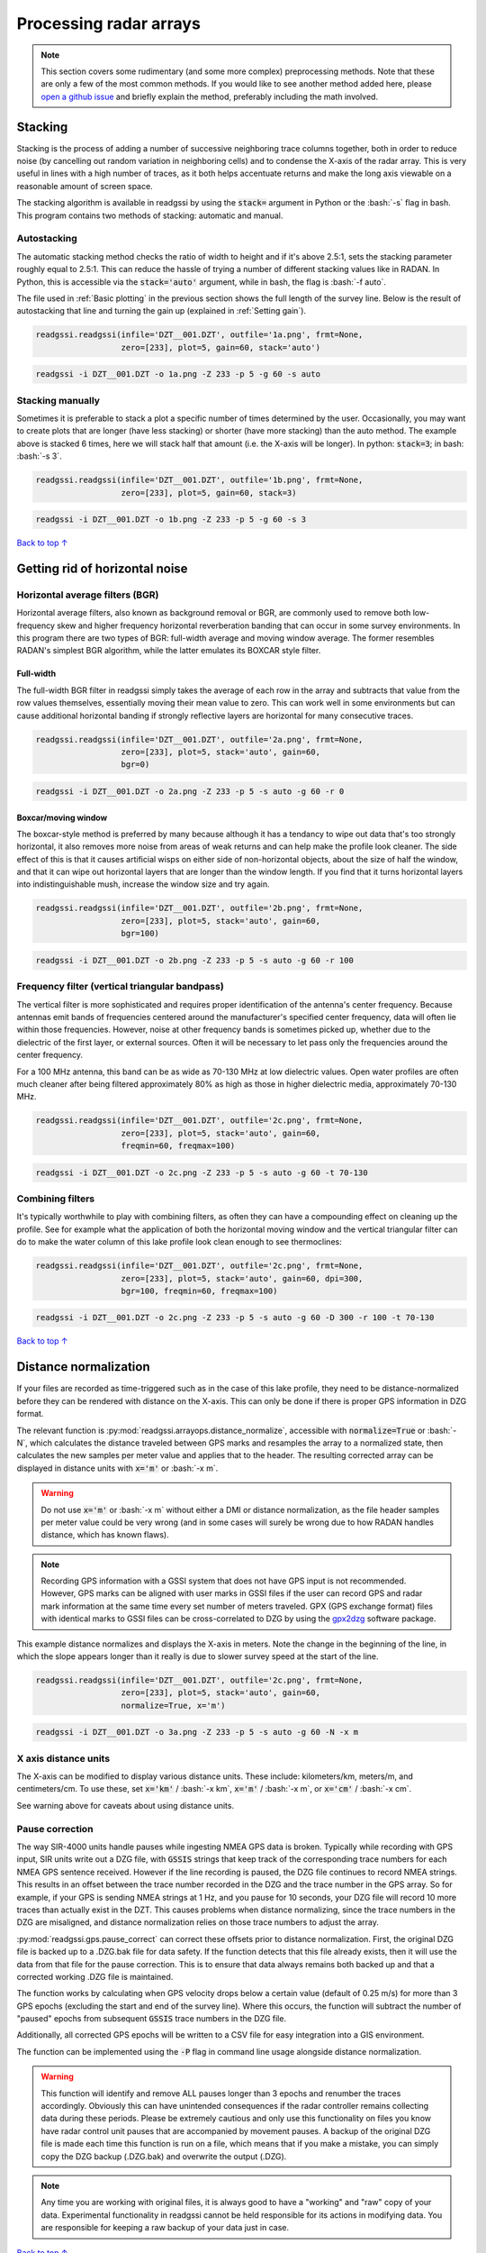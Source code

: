 Processing radar arrays
#####################################

.. role:: bash(code)
   :language: bash

.. note:: This section covers some rudimentary (and some more complex) preprocessing methods. Note that these are only a few of the most common methods. If you would like to see another method added here, please `open a github issue <https://github.com/iannesbitt/readgssi/issues/new>`_ and briefly explain the method, preferably including the math involved.

===========================
Stacking
===========================

Stacking is the process of adding a number of successive neighboring trace columns together, both in order to reduce noise (by cancelling out random variation in neighboring cells) and to condense the X-axis of the radar array. This is very useful in lines with a high number of traces, as it both helps accentuate returns and make the long axis viewable on a reasonable amount of screen space.

The stacking algorithm is available in readgssi by using the :code:`stack=` argument in Python or the :bash:`-s` flag in bash. This program contains two methods of stacking: automatic and manual.

Autostacking
-------------------

The automatic stacking method checks the ratio of width to height and if it's above 2.5:1, sets the stacking parameter roughly equal to 2.5:1. This can reduce the hassle of trying a number of different stacking values like in RADAN. In Python, this is accessible via the :code:`stack='auto'` argument, while in bash, the flag is :bash:`-f auto`.

The file used in :ref:`Basic plotting` in the previous section shows the full length of the survey line. Below is the result of autostacking that line and turning the gain up (explained in :ref:`Setting gain`).

.. code-block:: python

    readgssi.readgssi(infile='DZT__001.DZT', outfile='1a.png', frmt=None,
                      zero=[233], plot=5, gain=60, stack='auto')

.. code-block:: bash

    readgssi -i DZT__001.DZT -o 1a.png -Z 233 -p 5 -g 60 -s auto

.. image:: _static/1a.png
    :width: 100%
    :alt: Autostacking (6 times)


Stacking manually
--------------------------------------------------

Sometimes it is preferable to stack a plot a specific number of times determined by the user. Occasionally, you may want to create plots that are longer (have less stacking) or shorter (have more stacking) than the auto method. The example above is stacked 6 times, here we will stack half that amount (i.e. the X-axis will be longer). In python: :code:`stack=3`; in bash: :bash:`-s 3`.

.. code-block:: python

    readgssi.readgssi(infile='DZT__001.DZT', outfile='1b.png', frmt=None,
                      zero=[233], plot=5, gain=60, stack=3)

.. code-block:: bash

    readgssi -i DZT__001.DZT -o 1b.png -Z 233 -p 5 -g 60 -s 3

.. image:: _static/1b.png
    :width: 100%
    :alt: Manually stacking 3 times

`Back to top ↑ <#top>`_

=================================
Getting rid of horizontal noise
=================================

Horizontal average filters (BGR)
----------------------------------

Horizontal average filters, also known as background removal or BGR, are commonly used to remove both low-frequency skew and higher frequency horizontal reverberation banding that can occur in some survey environments. In this program there are two types of BGR: full-width average and moving window average. The former resembles RADAN's simplest BGR algorithm, while the latter emulates its BOXCAR style filter.

Full-width
^^^^^^^^^^^^^^^^^^^^^^^^^^^^^^^^^^^^

The full-width BGR filter in readgssi simply takes the average of each row in the array and subtracts that value from the row values themselves, essentially moving their mean value to zero. This can work well in some environments but can cause additional horizontal banding if strongly reflective layers are horizontal for many consecutive traces.

.. code-block:: python

    readgssi.readgssi(infile='DZT__001.DZT', outfile='2a.png', frmt=None,
                      zero=[233], plot=5, stack='auto', gain=60,
                      bgr=0)


.. code-block:: bash

    readgssi -i DZT__001.DZT -o 2a.png -Z 233 -p 5 -s auto -g 60 -r 0

.. image:: _static/2a.png
    :width: 100%
    :alt: Full-width BGR

Boxcar/moving window
^^^^^^^^^^^^^^^^^^^^^^^^^^^^^^^^^^^^

The boxcar-style method is preferred by many because although it has a tendancy to wipe out data that's too strongly horizontal, it also removes more noise from areas of weak returns and can help make the profile look cleaner. The side effect of this is that it causes artificial wisps on either side of non-horizontal objects, about the size of half the window, and that it can wipe out horizontal layers that are longer than the window length. If you find that it turns horizontal layers into indistinguishable mush, increase the window size and try again.

.. code-block:: python

    readgssi.readgssi(infile='DZT__001.DZT', outfile='2b.png', frmt=None,
                      zero=[233], plot=5, stack='auto', gain=60,
                      bgr=100)

.. code-block:: bash

    readgssi -i DZT__001.DZT -o 2b.png -Z 233 -p 5 -s auto -g 60 -r 100

.. image:: _static/2b.png
    :width: 100%
    :alt: Boxcar/moving window BGR

Frequency filter (vertical triangular bandpass)
-------------------------------------------------

The vertical filter is more sophisticated and requires proper identification of the antenna's center frequency. Because antennas emit bands of frequencies centered around the manufacturer's specified center frequency, data will often lie within those frequencies. However, noise at other frequency bands is sometimes picked up, whether due to the dielectric of the first layer, or external sources. Often it will be necessary to let pass only the frequencies around the center frequency. 

For a 100 MHz antenna, this band can be as wide as 70-130 MHz at low dielectric values. Open water profiles are often much cleaner after being filtered approximately 80% as high as those in higher dielectric media, approximately 70-130 MHz.

.. code-block:: python

    readgssi.readgssi(infile='DZT__001.DZT', outfile='2c.png', frmt=None,
                      zero=[233], plot=5, stack='auto', gain=60,
                      freqmin=60, freqmax=100)

.. code-block:: bash

    readgssi -i DZT__001.DZT -o 2c.png -Z 233 -p 5 -s auto -g 60 -t 70-130

.. image:: _static/2c.png
    :width: 100%
    :alt: Vertical triangular bandpass


Combining filters
-------------------------------

It's typically worthwhile to play with combining filters, as often they can have a compounding effect on cleaning up the profile. See for example what the application of both the horizontal moving window and the vertical triangular filter can do to make the water column of this lake profile look clean enough to see thermoclines:

.. code-block:: python

    readgssi.readgssi(infile='DZT__001.DZT', outfile='2c.png', frmt=None,
                      zero=[233], plot=5, stack='auto', gain=60, dpi=300,
                      bgr=100, freqmin=60, freqmax=100)

.. code-block:: bash

    readgssi -i DZT__001.DZT -o 2c.png -Z 233 -p 5 -s auto -g 60 -D 300 -r 100 -t 70-130

.. image:: _static/2d.png
    :width: 100%
    :alt: Both horizontal and vertical filters

`Back to top ↑ <#top>`_

===========================
Distance normalization
===========================

If your files are recorded as time-triggered such as in the case of this lake profile, they need to be distance-normalized before they can be rendered with distance on the X-axis. This can only be done if there is proper GPS information in DZG format.

The relevant function is :py:mod:`readgssi.arrayops.distance_normalize`, accessible with :code:`normalize=True` or :bash:`-N`, which calculates the distance traveled between GPS marks and resamples the array to a normalized state, then calculates the new samples per meter value and applies that to the header. The resulting corrected array can be displayed in distance units with :code:`x='m'` or :bash:`-x m`.

.. warning:: Do not use :code:`x='m'` or :bash:`-x m` without either a DMI or distance normalization, as the file header samples per meter value could be very wrong (and in some cases will surely be wrong due to how RADAN handles distance, which has known flaws).

.. note:: Recording GPS information with a GSSI system that does not have GPS input is not recommended. However, GPS marks can be aligned with user marks in GSSI files if the user can record GPS and radar mark information at the same time every set number of meters traveled. GPX (GPS exchange format) files with identical marks to GSSI files can be cross-correlated to DZG by using the `gpx2dzg <https://github.com/iannesbitt/gpx2dzg>`_ software package.

This example distance normalizes and displays the X-axis in meters. Note the change in the beginning of the line, in which the slope appears longer than it really is due to slower survey speed at the start of the line.

.. code-block:: python

    readgssi.readgssi(infile='DZT__001.DZT', outfile='2c.png', frmt=None,
                      zero=[233], plot=5, stack='auto', gain=60,
                      normalize=True, x='m')

.. code-block:: bash

    readgssi -i DZT__001.DZT -o 3a.png -Z 233 -p 5 -s auto -g 60 -N -x m

.. image:: _static/3a.png
    :width: 100%
    :alt: Vertical triangular bandpass

X axis distance units
------------------------

The X-axis can be modified to display various distance units. These include: kilometers/km, meters/m, and centimeters/cm. To use these, set :code:`x='km'` / :bash:`-x km`, :code:`x='m'` / :bash:`-x m`, or :code:`x='cm'` / :bash:`-x cm`.

See warning above for caveats about using distance units.

Pause correction
------------------------

The way SIR-4000 units handle pauses while ingesting NMEA GPS data is broken. Typically while recording with GPS input,
SIR units write out a DZG file, with :code:`GSSIS` strings that keep track of the corresponding trace numbers for each
NMEA GPS sentence received. However if the line recording is paused, the DZG file continues to record NMEA strings.
This results in an offset between the trace number recorded in the DZG and the trace number in the GPS array.
So for example, if your GPS is sending NMEA strings at 1 Hz, and you pause for 10 seconds, your DZG file will record
10 more traces than actually exist in the DZT. This causes problems when distance normalizing, since the trace numbers
in the DZG are misaligned, and distance normalization relies on those trace numbers to adjust the array.

:py:mod:`readgssi.gps.pause_correct` can correct these offsets prior to distance normalization.
First, the original DZG file is backed up to a .DZG.bak file for data safety. If the function detects that this file
already exists, then it will use the data from that file for the pause correction. This is to ensure that data always
remains both backed up and that a corrected working .DZG file is maintained.

The function works by calculating when GPS velocity drops below a certain value (default of 0.25 m/s) for more than 3
GPS epochs (excluding the start and end of the survey line). Where this occurs, the function will subtract the number
of "paused" epochs from subsequent :code:`GSSIS` trace numbers in the DZG file.

Additionally, all corrected GPS epochs will be written to a CSV file for easy integration into a GIS environment.

The function can be implemented using the :code:`-P` flag in command line usage alongside distance normalization.

.. warning:: This function will identify and remove ALL pauses longer than 3 epochs and renumber the traces accordingly.
    Obviously this can have unintended consequences if the radar controller remains collecting data during these periods.
    Please be extremely cautious and only use this functionality on files you know have radar control unit pauses that
    are accompanied by movement pauses. A backup of the original DZG file is made each time this function is run on a file,
    which means that if you make a mistake, you can simply copy the DZG backup (.DZG.bak) and overwrite the output (.DZG).

.. note:: Any time you are working with original files, it is always good to have a "working" and "raw" copy of your data.
    Experimental functionality in readgssi cannot be held responsible for its actions in modifying data.
    You are responsible for keeping a raw backup of your data just in case.


`Back to top ↑ <#top>`_

===========================
Reversing
===========================

Sometimes it is necessary to reverse the travel direction of a survey line in order to show a comparison with a line that travels in the opposite direction. readgssi will read arrays backwards if :code:`reverse=True` or :bash:`-R` are set, using the :py:func:`readgssi.arrayops.flip` function.

.. code-block:: python

    readgssi.readgssi(infile='DZT__001.DZT', outfile='4a.png', frmt=None,
                      zero=[233], plot=5, stack='auto', gain=60,
                      reverse=True)

.. code-block:: bash

    readgssi -i DZT__001.DZT -o 4a.png -Z 233 -p 5 -s auto -g 60 -R

.. image:: _static/4a.png
    :width: 100%
    :alt: Vertical triangular bandpass


`Back to top ↑ <#top>`_
